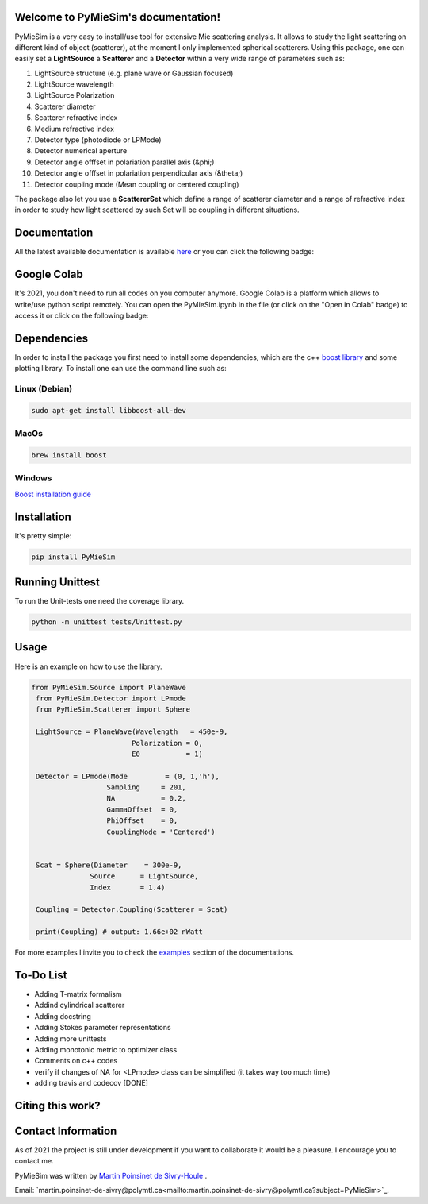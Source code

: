 
.. image:: ./docs/images/Logo2Use.png



|codecov|
|travis|
|python|
|zenodo|
|colab|
|docs|

Welcome to PyMieSim's documentation!
***************************************



PyMieSim is a very easy to install/use tool for extensive Mie scattering analysis. It allows to study the light scattering
on different kind of object (scatterer), at the moment I only implemented spherical scatterers.
Using this package, one can easily set a **LightSource** a **Scatterer** and a **Detector** within a very wide range of parameters such as:

1. LightSource structure (e.g. plane wave or Gaussian focused)
2. LightSource wavelength
3. LightSource Polarization
4. Scatterer diameter
5. Scatterer refractive index
6. Medium refractive index
7. Detector type (photodiode or LPMode)
8. Detector numerical aperture
9. Detector angle offfset in polariation parallel axis (&phi;)
10. Detector angle offfset in polariation perpendicular axis (&theta;)
11. Detector coupling mode (Mean coupling or centered coupling)



The package also let you use a **ScattererSet** which define a range of scatterer diameter and a range of refractive index
in order to study how light scattered by such Set will be coupling in different situations.




Documentation
**************
All the latest available documentation is available `here <https://pymiesim.readthedocs.io/en/latest/>`_ or you can click the following badge:

|docs|


Google Colab
**************
It's 2021, you don't need to run all codes on you computer anymore. Google Colab is a platform which allows to write/use python script remotely.
You can open the PyMieSim.ipynb in the file (or click on the "Open in Colab" badge) to access it or click on the following badge:

|colab|




Dependencies
************
In order to install the package you first need to install some dependencies, which are the c++ `boost library <https://boost.org>`_ and some plotting library. To install one can use the command line such as:


Linux (Debian)
--------------

.. code-block:: language

   sudo apt-get install libboost-all-dev

MacOs
-----

.. code-block:: language

   brew install boost


Windows
-------
`Boost installation guide <https://www.boost.org/doc/libs/1_62_0/more/getting_started/windows.html>`_




Installation
************
It's pretty simple:

.. code-block:: language

   pip install PyMieSim



Running Unittest
*****************
To run the Unit-tests one need the coverage library.

.. code-block:: language

   python -m unittest tests/Unittest.py



Usage
******
Here is an example on how to use the library.

.. code-block:: language

 from PyMieSim.Source import PlaneWave
  from PyMieSim.Detector import LPmode
  from PyMieSim.Scatterer import Sphere

  LightSource = PlaneWave(Wavelength   = 450e-9,
                         Polarization = 0,
                         E0           = 1)

  Detector = LPmode(Mode         = (0, 1,'h'),
                   Sampling     = 201,
                   NA           = 0.2,
                   GammaOffset  = 0,
                   PhiOffset    = 0,
                   CouplingMode = 'Centered')


  Scat = Sphere(Diameter    = 300e-9,
               Source      = LightSource,
               Index       = 1.4)

  Coupling = Detector.Coupling(Scatterer = Scat)

  print(Coupling) # output: 1.66e+02 nWatt

For more examples I invite you to check the `examples <https://pymiesim.readthedocs.io/en/latest/Examples.html>`_
section of the documentations.



To-Do List
**********
- Adding T-matrix formalism
- Addind cylindrical scatterer
- Adding docstring
- Adding Stokes parameter representations
- Adding more unittests
- Adding monotonic metric to optimizer class
- Comments on c++ codes
- verify if changes of NA for <LPmode> class can be simplified (it takes way too much time)
- adding travis and codecov [DONE]





Citing this work?
******************
|zenodo|



Contact Information
************************
As of 2021 the project is still under development if you want to collaborate it would be a pleasure. I encourage you to contact me.

PyMieSim was written by `Martin Poinsinet de Sivry-Houle <https://github.com/MartinPdS>`_  .

Email: `martin.poinsinet-de-sivry@polymtl.ca<mailto:martin.poinsinet-de-sivry@polymtl.ca?subject=PyMieSim>`_.



.. |codecov| image:: https://codecov.io/gh/MartinPdeS/PyMieSim/branch/master/graph/badge.svg
   :target: https://codecov.io/gh/MartinPdeS/PyMieSim

.. |travis| image:: https://img.shields.io/travis/com/MartinPdeS/PyMieSim/master?label=Travis%20CI
   :target: https://travis-ci.com/github/numpy/numpy

.. |python| image:: https://img.shields.io/badge/Made%20with-Python-1f425f.svg
   :target: https://www.python.org/

.. |zenodo| image:: https://zenodo.org/badge/DOI/10.5281/zenodo.4556074.svg
   :target: https://doi.org/10.5281/zenodo.4556074

.. |colab| image:: https://colab.research.google.com/assets/colab-badge.svg
   :target: https://colab.research.google.com/drive/1FUi_hRUXxCVvkHBY10YE1yR-nTATcDei?usp=sharing

.. |docs| image:: https://readthedocs.org/projects/pymiesim/badge/?version=latest
   :target: https://pymiesim.readthedocs.io/en/latest/?badge=latest
